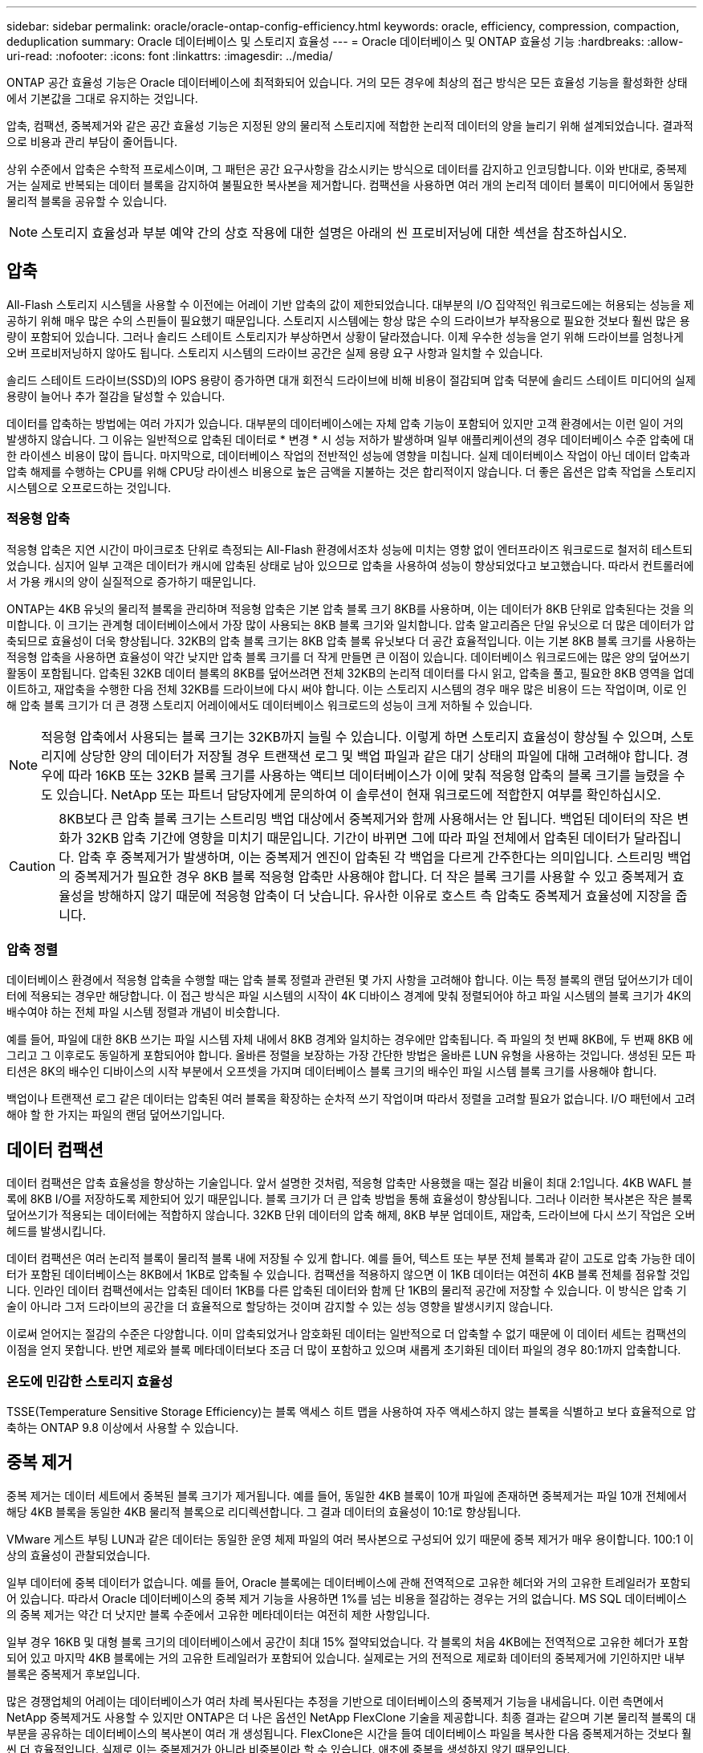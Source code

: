 ---
sidebar: sidebar 
permalink: oracle/oracle-ontap-config-efficiency.html 
keywords: oracle, efficiency, compression, compaction, deduplication 
summary: Oracle 데이터베이스 및 스토리지 효율성 
---
= Oracle 데이터베이스 및 ONTAP 효율성 기능
:hardbreaks:
:allow-uri-read: 
:nofooter: 
:icons: font
:linkattrs: 
:imagesdir: ../media/


[role="lead"]
ONTAP 공간 효율성 기능은 Oracle 데이터베이스에 최적화되어 있습니다. 거의 모든 경우에 최상의 접근 방식은 모든 효율성 기능을 활성화한 상태에서 기본값을 그대로 유지하는 것입니다.

압축, 컴팩션, 중복제거와 같은 공간 효율성 기능은 지정된 양의 물리적 스토리지에 적합한 논리적 데이터의 양을 늘리기 위해 설계되었습니다. 결과적으로 비용과 관리 부담이 줄어듭니다.

상위 수준에서 압축은 수학적 프로세스이며, 그 패턴은 공간 요구사항을 감소시키는 방식으로 데이터를 감지하고 인코딩합니다. 이와 반대로, 중복제거는 실제로 반복되는 데이터 블록을 감지하여 불필요한 복사본을 제거합니다. 컴팩션을 사용하면 여러 개의 논리적 데이터 블록이 미디어에서 동일한 물리적 블록을 공유할 수 있습니다.


NOTE: 스토리지 효율성과 부분 예약 간의 상호 작용에 대한 설명은 아래의 씬 프로비저닝에 대한 섹션을 참조하십시오.



== 압축

All-Flash 스토리지 시스템을 사용할 수 이전에는 어레이 기반 압축의 값이 제한되었습니다. 대부분의 I/O 집약적인 워크로드에는 허용되는 성능을 제공하기 위해 매우 많은 수의 스핀들이 필요했기 때문입니다. 스토리지 시스템에는 항상 많은 수의 드라이브가 부작용으로 필요한 것보다 훨씬 많은 용량이 포함되어 있습니다. 그러나 솔리드 스테이트 스토리지가 부상하면서 상황이 달라졌습니다. 이제 우수한 성능을 얻기 위해 드라이브를 엄청나게 오버 프로비저닝하지 않아도 됩니다. 스토리지 시스템의 드라이브 공간은 실제 용량 요구 사항과 일치할 수 있습니다.

솔리드 스테이트 드라이브(SSD)의 IOPS 용량이 증가하면 대개 회전식 드라이브에 비해 비용이 절감되며 압축 덕분에 솔리드 스테이트 미디어의 실제 용량이 늘어나 추가 절감을 달성할 수 있습니다.

데이터를 압축하는 방법에는 여러 가지가 있습니다. 대부분의 데이터베이스에는 자체 압축 기능이 포함되어 있지만 고객 환경에서는 이런 일이 거의 발생하지 않습니다. 그 이유는 일반적으로 압축된 데이터로 * 변경 * 시 성능 저하가 발생하며 일부 애플리케이션의 경우 데이터베이스 수준 압축에 대한 라이센스 비용이 많이 듭니다. 마지막으로, 데이터베이스 작업의 전반적인 성능에 영향을 미칩니다. 실제 데이터베이스 작업이 아닌 데이터 압축과 압축 해제를 수행하는 CPU를 위해 CPU당 라이센스 비용으로 높은 금액을 지불하는 것은 합리적이지 않습니다. 더 좋은 옵션은 압축 작업을 스토리지 시스템으로 오프로드하는 것입니다.



=== 적응형 압축

적응형 압축은 지연 시간이 마이크로초 단위로 측정되는 All-Flash 환경에서조차 성능에 미치는 영향 없이 엔터프라이즈 워크로드로 철저히 테스트되었습니다. 심지어 일부 고객은 데이터가 캐시에 압축된 상태로 남아 있으므로 압축을 사용하여 성능이 향상되었다고 보고했습니다. 따라서 컨트롤러에서 가용 캐시의 양이 실질적으로 증가하기 때문입니다.

ONTAP는 4KB 유닛의 물리적 블록을 관리하며 적응형 압축은 기본 압축 블록 크기 8KB를 사용하며, 이는 데이터가 8KB 단위로 압축된다는 것을 의미합니다. 이 크기는 관계형 데이터베이스에서 가장 많이 사용되는 8KB 블록 크기와 일치합니다. 압축 알고리즘은 단일 유닛으로 더 많은 데이터가 압축되므로 효율성이 더욱 향상됩니다. 32KB의 압축 블록 크기는 8KB 압축 블록 유닛보다 더 공간 효율적입니다. 이는 기본 8KB 블록 크기를 사용하는 적응형 압축을 사용하면 효율성이 약간 낮지만 압축 블록 크기를 더 작게 만들면 큰 이점이 있습니다. 데이터베이스 워크로드에는 많은 양의 덮어쓰기 활동이 포함됩니다. 압축된 32KB 데이터 블록의 8KB를 덮어쓰려면 전체 32KB의 논리적 데이터를 다시 읽고, 압축을 풀고, 필요한 8KB 영역을 업데이트하고, 재압축을 수행한 다음 전체 32KB를 드라이브에 다시 써야 합니다. 이는 스토리지 시스템의 경우 매우 많은 비용이 드는 작업이며, 이로 인해 압축 블록 크기가 더 큰 경쟁 스토리지 어레이에서도 데이터베이스 워크로드의 성능이 크게 저하될 수 있습니다.


NOTE: 적응형 압축에서 사용되는 블록 크기는 32KB까지 늘릴 수 있습니다. 이렇게 하면 스토리지 효율성이 향상될 수 있으며, 스토리지에 상당한 양의 데이터가 저장될 경우 트랜잭션 로그 및 백업 파일과 같은 대기 상태의 파일에 대해 고려해야 합니다. 경우에 따라 16KB 또는 32KB 블록 크기를 사용하는 액티브 데이터베이스가 이에 맞춰 적응형 압축의 블록 크기를 늘렸을 수도 있습니다. NetApp 또는 파트너 담당자에게 문의하여 이 솔루션이 현재 워크로드에 적합한지 여부를 확인하십시오.


CAUTION: 8KB보다 큰 압축 블록 크기는 스트리밍 백업 대상에서 중복제거와 함께 사용해서는 안 됩니다. 백업된 데이터의 작은 변화가 32KB 압축 기간에 영향을 미치기 때문입니다. 기간이 바뀌면 그에 따라 파일 전체에서 압축된 데이터가 달라집니다. 압축 후 중복제거가 발생하며, 이는 중복제거 엔진이 압축된 각 백업을 다르게 간주한다는 의미입니다. 스트리밍 백업의 중복제거가 필요한 경우 8KB 블록 적응형 압축만 사용해야 합니다. 더 작은 블록 크기를 사용할 수 있고 중복제거 효율성을 방해하지 않기 때문에 적응형 압축이 더 낫습니다. 유사한 이유로 호스트 측 압축도 중복제거 효율성에 지장을 줍니다.



=== 압축 정렬

데이터베이스 환경에서 적응형 압축을 수행할 때는 압축 블록 정렬과 관련된 몇 가지 사항을 고려해야 합니다. 이는 특정 블록의 랜덤 덮어쓰기가 데이터에 적용되는 경우만 해당합니다. 이 접근 방식은 파일 시스템의 시작이 4K 디바이스 경계에 맞춰 정렬되어야 하고 파일 시스템의 블록 크기가 4K의 배수여야 하는 전체 파일 시스템 정렬과 개념이 비슷합니다.

예를 들어, 파일에 대한 8KB 쓰기는 파일 시스템 자체 내에서 8KB 경계와 일치하는 경우에만 압축됩니다. 즉 파일의 첫 번째 8KB에, 두 번째 8KB 에 그리고 그 이후로도 동일하게 포함되어야 합니다. 올바른 정렬을 보장하는 가장 간단한 방법은 올바른 LUN 유형을 사용하는 것입니다. 생성된 모든 파티션은 8K의 배수인 디바이스의 시작 부분에서 오프셋을 가지며 데이터베이스 블록 크기의 배수인 파일 시스템 블록 크기를 사용해야 합니다.

백업이나 트랜잭션 로그 같은 데이터는 압축된 여러 블록을 확장하는 순차적 쓰기 작업이며 따라서 정렬을 고려할 필요가 없습니다. I/O 패턴에서 고려해야 할 한 가지는 파일의 랜덤 덮어쓰기입니다.



== 데이터 컴팩션

데이터 컴팩션은 압축 효율성을 향상하는 기술입니다. 앞서 설명한 것처럼, 적응형 압축만 사용했을 때는 절감 비율이 최대 2:1입니다. 4KB WAFL 블록에 8KB I/O를 저장하도록 제한되어 있기 때문입니다. 블록 크기가 더 큰 압축 방법을 통해 효율성이 향상됩니다. 그러나 이러한 복사본은 작은 블록 덮어쓰기가 적용되는 데이터에는 적합하지 않습니다. 32KB 단위 데이터의 압축 해제, 8KB 부분 업데이트, 재압축, 드라이브에 다시 쓰기 작업은 오버헤드를 발생시킵니다.

데이터 컴팩션은 여러 논리적 블록이 물리적 블록 내에 저장될 수 있게 합니다. 예를 들어, 텍스트 또는 부분 전체 블록과 같이 고도로 압축 가능한 데이터가 포함된 데이터베이스는 8KB에서 1KB로 압축될 수 있습니다. 컴팩션을 적용하지 않으면 이 1KB 데이터는 여전히 4KB 블록 전체를 점유할 것입니다. 인라인 데이터 컴팩션에서는 압축된 데이터 1KB를 다른 압축된 데이터와 함께 단 1KB의 물리적 공간에 저장할 수 있습니다. 이 방식은 압축 기술이 아니라 그저 드라이브의 공간을 더 효율적으로 할당하는 것이며 감지할 수 있는 성능 영향을 발생시키지 않습니다.

이로써 얻어지는 절감의 수준은 다양합니다. 이미 압축되었거나 암호화된 데이터는 일반적으로 더 압축할 수 없기 때문에 이 데이터 세트는 컴팩션의 이점을 얻지 못합니다. 반면 제로와 블록 메타데이터보다 조금 더 많이 포함하고 있으며 새롭게 초기화된 데이터 파일의 경우 80:1까지 압축합니다.



=== 온도에 민감한 스토리지 효율성

TSSE(Temperature Sensitive Storage Efficiency)는 블록 액세스 히트 맵을 사용하여 자주 액세스하지 않는 블록을 식별하고 보다 효율적으로 압축하는 ONTAP 9.8 이상에서 사용할 수 있습니다.



== 중복 제거

중복 제거는 데이터 세트에서 중복된 블록 크기가 제거됩니다. 예를 들어, 동일한 4KB 블록이 10개 파일에 존재하면 중복제거는 파일 10개 전체에서 해당 4KB 블록을 동일한 4KB 물리적 블록으로 리디렉션합니다. 그 결과 데이터의 효율성이 10:1로 향상됩니다.

VMware 게스트 부팅 LUN과 같은 데이터는 동일한 운영 체제 파일의 여러 복사본으로 구성되어 있기 때문에 중복 제거가 매우 용이합니다. 100:1 이상의 효율성이 관찰되었습니다.

일부 데이터에 중복 데이터가 없습니다. 예를 들어, Oracle 블록에는 데이터베이스에 관해 전역적으로 고유한 헤더와 거의 고유한 트레일러가 포함되어 있습니다. 따라서 Oracle 데이터베이스의 중복 제거 기능을 사용하면 1%를 넘는 비용을 절감하는 경우는 거의 없습니다. MS SQL 데이터베이스의 중복 제거는 약간 더 낫지만 블록 수준에서 고유한 메타데이터는 여전히 제한 사항입니다.

일부 경우 16KB 및 대형 블록 크기의 데이터베이스에서 공간이 최대 15% 절약되었습니다. 각 블록의 처음 4KB에는 전역적으로 고유한 헤더가 포함되어 있고 마지막 4KB 블록에는 거의 고유한 트레일러가 포함되어 있습니다. 실제로는 거의 전적으로 제로화 데이터의 중복제거에 기인하지만 내부 블록은 중복제거 후보입니다.

많은 경쟁업체의 어레이는 데이터베이스가 여러 차례 복사된다는 추정을 기반으로 데이터베이스의 중복제거 기능을 내세웁니다. 이런 측면에서 NetApp 중복제거도 사용할 수 있지만 ONTAP은 더 나은 옵션인 NetApp FlexClone 기술을 제공합니다. 최종 결과는 같으며 기본 물리적 블록의 대부분을 공유하는 데이터베이스의 복사본이 여러 개 생성됩니다. FlexClone은 시간을 들여 데이터베이스 파일을 복사한 다음 중복제거하는 것보다 훨씬 더 효율적입니다. 실제로 이는 중복제거가 아니라 비중복이라 할 수 있습니다. 애초에 중복을 생성하지 않기 때문입니다.



== 효율성 및 씬 프로비저닝

효율성 기능은 씬 프로비저닝의 한 형태입니다. 예를 들어, 100GB 볼륨을 점유하는 100GB LUN은 50GB까지 압축할 수 있을 것이고 볼륨은 여전히 100GB이기 때문에 실제로 절감이 실현되지는 않았습니다. 먼저 볼륨의 크기를 줄여 절감된 공간을 시스템의 어느 곳에서든 사용할 수 있게 해야 합니다. 나중에 100GB LUN으로 변경하면 데이터 압축률이 줄어들어 LUN 크기가 커지고 볼륨을 가득 채울 수 있습니다.

씬 프로비저닝은 관리를 단순화하는 동시에 가용 용량을 크게 개선하면서 비용을 절감할 수 있기 때문에 적극 권장합니다. 단순한 데이터베이스 환경에서 많은 빈 공간, 많은 수의 볼륨 및 LUN, 압축 가능한 데이터가 포함되는 경우가 많습니다. 일반 프로비저닝은 언젠가 100% 채워지고 100% 압축할 수 없는 데이터가 포함될 경우에 대비해 볼륨 및 LUN에 대한 스토리지 공간을 예약합니다. 그런 일은 일어나지 않을 것입니다. 씬 프로비저닝을 사용하면 공간을 재확보하고 다른 위치에서 사용할 수 있으며 더 작은 볼륨 및 LUN이 아닌 스토리지 시스템 자체를 기반으로 용량을 관리할 수 있습니다.

일부 고객은 특정 워크로드에 대해 또는 일반적으로 확립된 운영 및 조달 사례를 기반으로 일반 프로비저닝을 사용하는 것을 선호합니다.

* 주의: * 볼륨이 일반 프로비저닝되면 압축 해제 및 를 사용한 중복 제거 제거를 포함하여 해당 볼륨에 대한 모든 효율성 기능을 완전히 비활성화하도록 주의해야 합니다 `sis undo` 명령. 볼륨은 에 나타나지 않아야 합니다 `volume efficiency show` 출력. 그렇지 않을 경우, 효율성 기능을 위해 볼륨이 부분적으로 구성됩니다. 결과적으로 덮어쓰기 보장은 서로 다르게 동작하므로 구성 과다 사용으로 인해 볼륨의 공간이 예기치 않게 부족해져서 데이터베이스 I/O 오류가 발생할 가능성이 높아집니다.



== 효율성 모범 사례

NetApp에서 권장하는 사항은 다음과 같습니다.



=== AFF 기본값

All-Flash AFF 시스템에서 실행되는 ONTAP에서 생성된 볼륨은 모든 인라인 효율성 기능을 사용하는 씬 프로비저닝됩니다. 일반적으로 데이터베이스에는 중복제거를 통해 이점을 얻을 수 없고 압축할 수 없는 데이터가 포함될 수 있지만 그럼에도 불구하고 기본 설정은 거의 모든 워크로드에 적합합니다. ONTAP는 절감 여부와 관계없이 모든 유형의 데이터와 I/O 패턴을 효율적으로 처리하도록 설계되었습니다. 원인을 완전히 이해하고 편차가 있는 경우에만 기본값을 변경해야 합니다.



=== 일반 권장 사항

* 볼륨 및/또는 LUN이 씬 프로비저닝되지 않는 경우 모든 효율성 설정을 비활성화해야 합니다. 이러한 기능을 사용하면 절약 효과가 없고 일반 프로비저닝과 공간 효율성이 활성화된 조합을 통해 공간 부족 오류를 포함하여 예기치 않은 동작이 발생할 수 있기 때문입니다.
* 백업 또는 데이터베이스 트랜잭션 로그와 같이 데이터를 덮어쓰지 않는 경우 냉각 기간이 짧은 TSSE를 활성화하여 효율성을 높일 수 있습니다.
* 일부 파일에는 압축할 수 없는 많은 양의 데이터가 포함되어 있을 수 있습니다. 예를 들어 파일의 응용 프로그램 수준에서 압축이 이미 활성화되어 있는 경우 암호화됩니다. 이러한 시나리오가 적용되는 경우 압축 데이터를 포함하는 다른 볼륨에서 더 효율적으로 작업할 수 있도록 압축을 해제하는 것이 좋습니다.
* 데이터베이스 백업에 32KB 압축 및 중복제거를 모두 사용하지 마십시오. 섹션을 참조하십시오 <<적응형 압축>> 를 참조하십시오.

